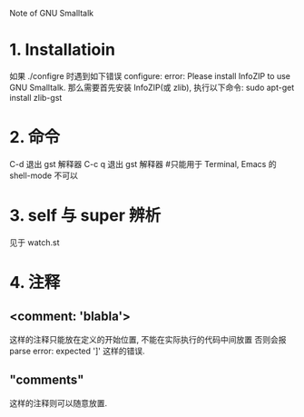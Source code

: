 Note of GNU Smalltalk

* 1. Installatioin
  如果 ./configre 时遇到如下错误
  configure: error: Please install InfoZIP to use GNU Smalltalk.
  那么需要首先安装 InfoZIP(或 zlib), 执行以下命令:
  sudo apt-get install zlib-gst

* 2. 命令
  C-d 退出 gst 解释器
  C-c q 退出 gst 解释器		#只能用于 Terminal, Emacs 的 shell-mode 不可以

* 3. self 与 super 辨析
  见于 watch.st

* 4. 注释
** <comment: 'blabla'> 
   这样的注释只能放在定义的开始位置, 不能在实际执行的代码中间放置
   否则会报 parse error: expected ']' 这样的错误.

** "comments" 
   这样的注释则可以随意放置.
